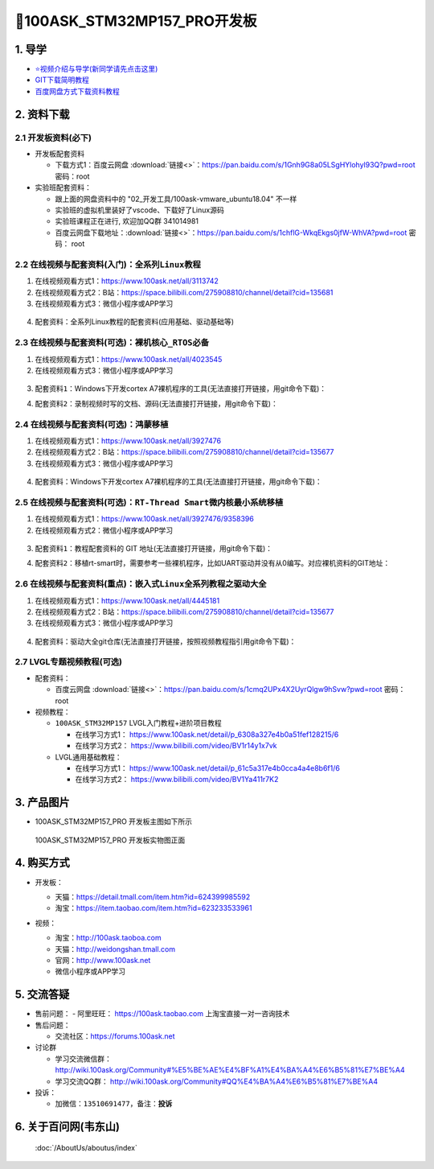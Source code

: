 =============================
🎫100ASK_STM32MP157_PRO开发板
=============================

1. 导学
##########################
- `⭐视频介绍与导学(新同学请先点击这里)`_
- `GIT下载简明教程`_
- `百度网盘方式下载资料教程`_



.. _⭐视频介绍与导学(新同学请先点击这里): https://www.bilibili.com/video/BV1oz4y1C7jK
.. _GIT下载简明教程: https://download.100ask.org/tools/Software/git/how_to_use_git.html
.. _百度网盘方式下载资料教程: http://wiki.100ask.org/BeginnerLearningRoute#.E7.99.BE.E5.BA.A6.E7.BD.91.E7.9B.98.E4.BD.BF.E7.94.A8.E6.95.99.E7.A8.8B
   

2. 资料下载
##########################

2.1 开发板资料(必下)
**************************

- 开发板配套资料

  - 下载方式1：``百度云网盘`` :download:`链接<>`：https://pan.baidu.com/s/1Gnh9G8a05LSgHYlohyl93Q?pwd=root 密码：root

- 实验班配套资料：

  - 跟上面的网盘资料中的 "02_开发工具/100ask-vmware_ubuntu18.04" 不一样
  - 实验班的虚拟机里装好了vscode、下载好了Linux源码
  - 实验班课程正在进行, 欢迎加QQ群 341014981
  - 百度云网盘下载地址：:download:`链接<>`：https://pan.baidu.com/s/1chflG-WkqEkgs0jfW-WhVA?pwd=root   密码： root 

2.2 在线视频与配套资料(入门)：``全系列Linux教程``
****************************************************

1. 在线视频观看方式1：https://www.100ask.net/all/3113742
#. 在线视频观看方式2：B站：https://space.bilibili.com/275908810/channel/detail?cid=135681
#. 在线视频观看方式3：微信小程序或APP学习

.. figure:: http://photos.100ask.net/100ask/aboutus/100ASK_Applets.jpg
   
  
  
4. ``配套资料``：全系列Linux教程的配套资料(应用基础、驱动基础等)

.. code-block:: console
    :linenos:
	
	git clone https://e.coding.net/weidongshan/01_all_series_quickstart.git

2.3 在线视频与配套资料(可选)：``裸机核心_RTOS必备``
****************************************************

1. 在线视频观看方式1：https://www.100ask.net/all/4023545
#. 在线视频观看方式3：微信小程序或APP学习

.. figure:: http://photos.100ask.net/100ask/aboutus/100ASK_Applets.jpg
   
  
  
3. ``配套资料1``：Windows下开发cortex A7裸机程序的工具(无法直接打开链接，用git命令下载)：

.. code-block:: console
    :linenos:
	
	git clone https://e.coding.net/weidongshan/noos/cortexA7_windows_tools.git
	
4. ``配套资料2``：录制视频时写的文档、源码(无法直接打开链接，用git命令下载)：

.. code-block:: console
    :linenos:
	
	git clone https://e.coding.net/weidongshan/noos/doc_and_source_for_mcu_mpu.git

2.4 在线视频与配套资料(可选)：``鸿蒙移植``
****************************************************

1. 在线视频观看方式1：https://www.100ask.net/all/3927476
#. 在线视频观看方式2：B站：https://space.bilibili.com/275908810/channel/detail?cid=135677
#. 在线视频观看方式3：微信小程序或APP学习

.. figure:: http://photos.100ask.net/100ask/aboutus/100ASK_Applets.jpg
   
  
  
4. ``配套资料``：Windows下开发cortex A7裸机程序的工具(无法直接打开链接，用git命令下载)：

.. code-block:: console
    :linenos:
	
	git clone https://e.coding.net/weidongshan/openharmony/doc_and_source_for_openharmony.git


2.5 在线视频与配套资料(可选)：``RT-Thread Smart微内核最小系统移植``
******************************************************************************
1. 在线视频观看方式1：https://www.100ask.net/all/3927476/9358396
#. 在线视频观看方式2：微信小程序或APP学习

.. figure:: http://photos.100ask.net/100ask/aboutus/100ASK_Applets.jpg
   
  
  
3. ``配套资料1``：教程配套资料的 GIT 地址(无法直接打开链接，用git命令下载)：

.. code-block:: console
    :linenos:
	
	git clone https://e.coding.net/weidongshan/rt-smart/doc_and_source_for_rt-smart.git
	
4. ``配套资料2``：移植rt-smart时，需要参考一些裸机程序，比如UART驱动并没有从0编写。对应裸机资料的GIT地址：

.. code-block:: console
    :linenos:
	
	git clone https://e.coding.net/weidongshan/noos/doc_and_source_for_mcu_mpu.git
	

2.6 在线视频与配套资料(重点)：``嵌入式Linux全系列教程之驱动大全``
******************************************************************************

1. 在线视频观看方式1：https://www.100ask.net/all/4445181
#. 在线视频观看方式2：B站：https://space.bilibili.com/275908810/channel/detail?cid=135677
#. 在线视频观看方式3：微信小程序或APP学习

.. figure:: http://photos.100ask.net/100ask/aboutus/100ASK_Applets.jpg
   
  
  
4. ``配套资料``：驱动大全git仓库(无法直接打开链接，按照视频教程指引用git命令下载)：

.. code-block:: console
    :linenos:
	
	git clone https://e.coding.net/weidongshan/linux/doc_and_source_for_drivers.git


2.7 LVGL专题视频教程(可选)
******************************************************************************

- 配套资料：

  - ``百度云网盘`` :download:`链接<>`：https://pan.baidu.com/s/1cmq2UPx4X2UyrQlgw9hSvw?pwd=root     密码： root

- 视频教程：
  
  - ``100ASK_STM32MP157`` LVGL入门教程+进阶项目教程
  
    - 在线学习方式1： https://www.100ask.net/detail/p_6308a327e4b0a51fef128215/6
    - 在线学习方式2： https://www.bilibili.com/video/BV1r14y1x7vk

  - LVGL通用基础教程：

    - 在线学习方式1： https://www.100ask.net/detail/p_61c5a317e4b0cca4a4e8b6f1/6
    - 在线学习方式2： https://www.bilibili.com/video/BV1Ya411r7K2


3. 产品图片
##########################

- 100ASK_STM32MP157_PRO 开发板主图如下所示

.. _pic_major_100ASK_STM32MP157_PRO:

.. figure:: http://photos.100ask.net/100ask/products/boards/St/100ask_stm32mp157_pro/100ASK_STM32MP157_positive.png
   
  100ASK_STM32MP157_PRO 开发板实物图正面
  

4. 购买方式
##########################

- 开发板：

  - 天猫：https://detail.tmall.com/item.htm?id=624399985592
  
  - 淘宝：https://item.taobao.com/item.htm?id=623233533961

- 视频：

  - 淘宝：http://100ask.taoboa.com
  
  - 天猫：http://weidongshan.tmall.com
  
  - 官网：http://www.100ask.net
  
  - 微信小程序或APP学习
  
  .. figure:: http://photos.100ask.net/100ask/aboutus/100ASK_Applets.jpg
   
  


5. 交流答疑
##########################

- 售前问题：
  - 阿里旺旺： https://100ask.taobao.com 上淘宝直接一对一咨询技术
  
- 售后问题：

  - 交流社区：https://forums.100ask.net
  
- 讨论群

  - 学习交流微信群：http://wiki.100ask.org/Community#%E5%BE%AE%E4%BF%A1%E4%BA%A4%E6%B5%81%E7%BE%A4
  
  - 学习交流QQ群：  http://wiki.100ask.org/Community#QQ%E4%BA%A4%E6%B5%81%E7%BE%A4

- 投诉：

  - 加微信：``13510691477``，备注：**投诉**


6. 关于百问网(韦东山)
##########################

 :doc:`/AboutUs/aboutus/index`


